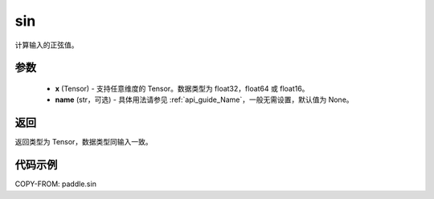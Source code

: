 .. _cn_api_fluid_layers_sin:

sin
-------------------------------

.. py:function:: paddle.sin(x, name=None)




计算输入的正弦值。

参数
::::::::::::

    - **x** (Tensor) - 支持任意维度的 Tensor。数据类型为 float32，float64 或 float16。
    - **name** (str，可选) - 具体用法请参见 :ref:`api_guide_Name`，一般无需设置，默认值为 None。

返回
::::::::::::
返回类型为 Tensor，数据类型同输入一致。

代码示例
::::::::::::

COPY-FROM: paddle.sin

